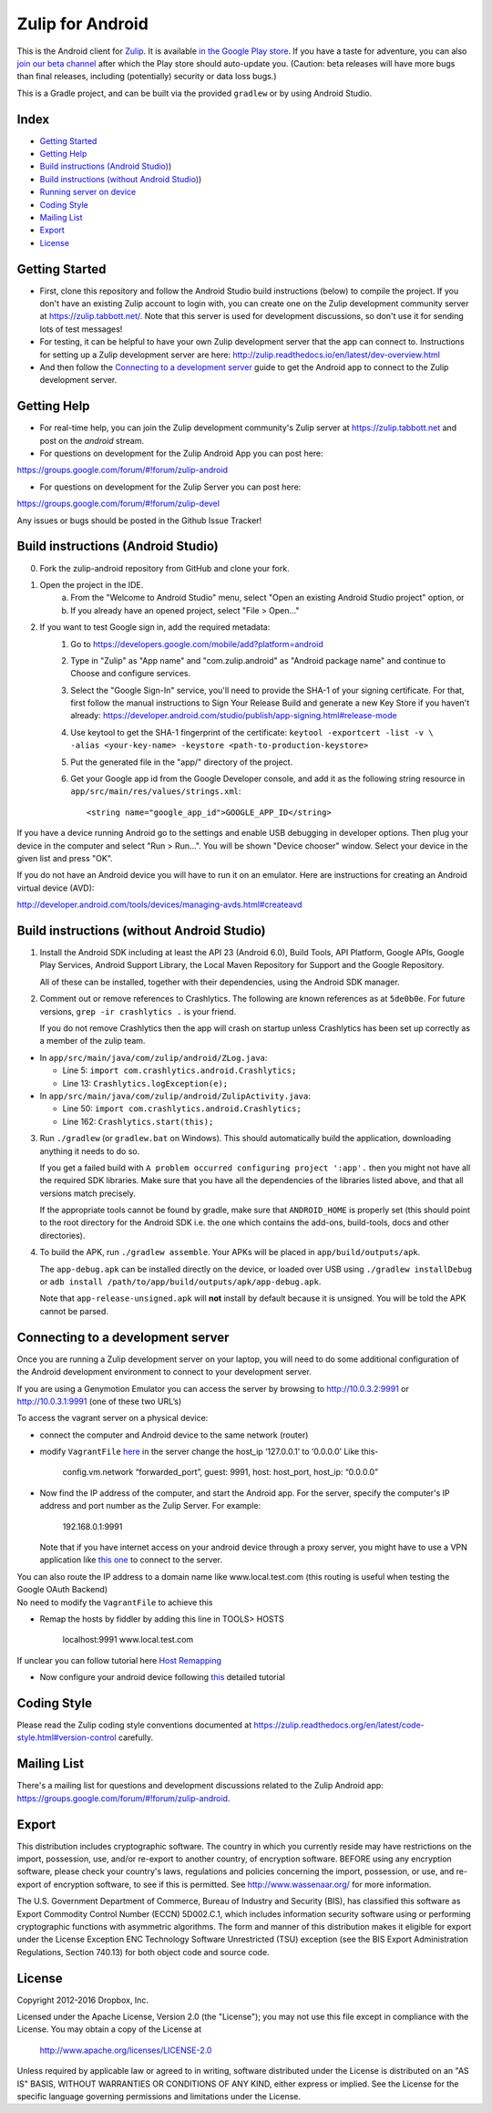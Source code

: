 ﻿

=================
Zulip for Android
=================

This is the Android client for `Zulip <http://www.zulip.org>`_.  It is
available `in the Google Play store
<https://play.google.com/store/apps/details?id=com.zulip.android>`_.
If you have a taste for adventure, you can also `join our beta channel
<https://play.google.com/apps/testing/com.zulip.android>`_ after which
the Play store should auto-update you. (Caution: beta releases will
have more bugs than final releases, including (potentially) security
or data loss bugs.)

This is a Gradle project, and can be built via the provided ``gradlew``
or by using Android Studio.

**Index**
---------------


-  `Getting Started`_
-  `Getting Help`_
-  `Build instructions (Android Studio)`_)
-  `Build instructions (without Android Studio)`_)
-  `Running server on device`_
-  `Coding Style`_
-  `Mailing List`_
-  `Export`_
-  `License`_

.. _Getting Started: #getting-started
.. _Getting Help: #getting-help
.. _Build instructions (Android Studio): #build-instructions-android-studio
.. _Build instructions (without Android Studio): #build-instructions-without-android-studio
.. _Running server on device: #browsing-server-on-device
.. _Coding Style: #coding-style
.. _Mailing List: #mailing-list
.. _Export: #export
.. _License: #license

Getting Started
---------------

- First, clone this repository and follow the Android Studio build
  instructions (below) to compile the project.  If you don't have an
  existing Zulip account to login with, you can create one on the
  Zulip development community server at https://zulip.tabbott.net/.
  Note that this server is used for development discussions, so don't
  use it for sending lots of test messages!

- For testing, it can be helpful to have your own Zulip development
  server that the app can connect to.  Instructions for setting up a
  Zulip development server are here:
  http://zulip.readthedocs.io/en/latest/dev-overview.html

- And then follow the `Connecting to a development server`_ guide to get the
  Android app to connect to the Zulip development server.

.. _Connecting to a development server: #connecting-to-a-development-server

Getting Help
---------------

- For real-time help, you can join the Zulip development community's
  Zulip server at https://zulip.tabbott.net and post on the `android`
  stream.

- For questions on development for the Zulip Android App you can post here:
https://groups.google.com/forum/#!forum/zulip-android

- For questions on development for the Zulip Server you can post here:
https://groups.google.com/forum/#!forum/zulip-devel

Any issues or bugs should be posted in the Github Issue Tracker!


Build instructions (Android Studio)
-----------------------------------

0. Fork the zulip-android repository from GitHub and clone your fork.

1. Open the project in the IDE.
    a) From the "Welcome to Android Studio" menu, select "Open an
       existing Android Studio project" option, or
    b) If you already have an opened project, select "File > Open..."

2. If you want to test Google sign in, add the required metadata:
    1. Go to https://developers.google.com/mobile/add?platform=android
    2. Type in "Zulip" as "App name" and "com.zulip.android" as
       "Android package name" and continue to Choose and configure services.
    3. Select the "Google Sign-In" service, you'll need to provide the
       SHA-1 of your signing certificate. For that, first follow the manual instructions
       to Sign Your Release Build and generate a new Key Store
       if you haven't already:
       https://developer.android.com/studio/publish/app-signing.html#release-mode
    4. Use keytool to get the SHA-1 fingerprint of the certificate:
       ``keytool -exportcert -list -v \    -alias <your-key-name> -keystore <path-to-production-keystore>``
    5. Put the generated file in the "app/" directory of the project.
    6. Get your Google app id from the Google Developer console, and
       add it as the following string resource in
       ``app/src/main/res/values/strings.xml``::
            <string name="google_app_id">GOOGLE_APP_ID</string>

If you have a device running Android go to the settings and enable USB
debugging in developer options. Then plug your device in the computer
and select "Run > Run...".  You will be shown "Device chooser" window.
Select your device in the given list and press "OK".

If you do not have an Android device you will have to run it on an
emulator. Here are instructions for creating an Android virtual device
(AVD):

http://developer.android.com/tools/devices/managing-avds.html#createavd

Build instructions (without Android Studio)
-------------------------------------------

1. Install the Android SDK including at least the API 23 (Android 6.0),
   Build Tools, API Platform, Google APIs, Google Play Services,
   Android Support Library, the Local Maven Repository for Support and
   the Google Repository.

   All of these can be installed, together with their dependencies,
   using the Android SDK manager.

2. Comment out or remove references to Crashlytics. The following are
   known references as at ``5de0b0e``. For future versions,
   ``grep -ir crashlytics .`` is your friend.

   If you do not remove Crashlytics then the app will crash on startup
   unless Crashlytics has been set up correctly as a member of the zulip
   team.

* In ``app/src/main/java/com/zulip/android/ZLog.java``:

  * Line 5: ``import com.crashlytics.android.Crashlytics;``

  * Line 13: ``Crashlytics.logException(e);``

* In ``app/src/main/java/com/zulip/android/ZulipActivity.java``:

  * Line 50: ``import com.crashlytics.android.Crashlytics;``

  * Line 162: ``Crashlytics.start(this);``

3. Run ``./gradlew`` (or ``gradlew.bat`` on Windows). This should
   automatically build the application, downloading anything it
   needs to do so.

   If you get a failed build with
   ``A problem occurred configuring project ':app'.`` then you might
   not have all the required SDK libraries. Make sure that you have
   all the dependencies of the libraries listed above, and that all
   versions match precisely.

   If the appropriate tools cannot be found by gradle, make sure that
   ``ANDROID_HOME`` is properly set (this should point to the root
   directory for the Android SDK i.e. the one which contains the add-ons,
   build-tools, docs and other directories).

4. To build the APK, run ``./gradlew assemble``. Your APKs will be
   placed in ``app/build/outputs/apk``.

   The ``app-debug.apk`` can be installed directly on the device, or
   loaded over USB using ``./gradlew installDebug`` or
   ``adb install /path/to/app/build/outputs/apk/app-debug.apk``.

   Note that ``app-release-unsigned.apk`` will **not** install by
   default because it is unsigned. You will be told the APK cannot be
   parsed.

Connecting to a development server
----------------------------------

Once you are running a Zulip development server on your laptop, you
will need to do some additional configuration of the Android
development environment to connect to your development server.

| If you are using a Genymotion Emulator you can access the server by
  browsing to http://10.0.3.2:9991 or http://10.0.3.1:9991 (one of these
  two URL’s)

To access the vagrant server on a physical device:

* connect the computer and Android device to the same network (router)

* modify ``VagrantFile`` `here`_ in the server change the host\_ip
  ‘127.0.0.1’ to ‘0.0.0.0’ Like this-

    config.vm.network “forwarded\_port”, guest: 9991, host: host\_port,
    host\_ip: “0.0.0.0”

* Now find the IP address of the computer, and start the Android app.
  For the server, specify the computer's IP address and port number as
  the Zulip Server. For example:

    192.168.0.1:9991

  Note that if you have internet access on your android device through
  a proxy server, you might have to use a VPN application like `this
  one`_ to connect to the server.

| You can also route the IP address to a domain name like
  www.local.test.com (this routing is useful when testing the Google OAuth
  Backend)
| No need to modify the ``VagrantFile`` to achieve this

-  Remap the hosts by fiddler by adding this line in TOOLS> HOSTS

    localhost:9991 www.local.test.com

If unclear you can follow tutorial here `Host Remapping`_

-  Now configure your android device following `this`_ detailed tutorial

.. _here: https://github.com/zulip/zulip/blob/1c40df9363b70af0e275c44a03f9627808852616/Vagrantfile#L37
.. _Host Remapping: http://docs.telerik.com/fiddler/KnowledgeBase/HOSTS
.. _this one: https://play.google.com/store/apps/details?id=com.psiphon3&hl=en
.. _this: http://docs.telerik.com/fiddler/Configure-Fiddler/Tasks/ConfigureForAndroid


Coding Style
------------

Please read the Zulip coding style conventions documented at
https://zulip.readthedocs.org/en/latest/code-style.html#version-control
carefully.

Mailing List
------------

There's a mailing list for questions and development discussions
related to the Zulip Android app:
https://groups.google.com/forum/#!forum/zulip-android.

Export
------
This distribution includes cryptographic software. The country in
which you currently reside may have restrictions on the import,
possession, use, and/or re-export to another country, of encryption
software. BEFORE using any encryption software, please check your
country's laws, regulations and policies concerning the import,
possession, or use, and re-export of encryption software, to see if
this is permitted. See http://www.wassenaar.org/ for more information.

The U.S. Government Department of Commerce, Bureau of Industry and
Security (BIS), has classified this software as Export Commodity
Control Number (ECCN) 5D002.C.1, which includes information security
software using or performing cryptographic functions with asymmetric
algorithms. The form and manner of this distribution makes it
eligible for export under the License Exception ENC Technology
Software Unrestricted (TSU) exception (see the BIS Export
Administration Regulations, Section 740.13) for both object code and
source code.

License
-------

Copyright 2012-2016 Dropbox, Inc.

Licensed under the Apache License, Version 2.0 (the "License");
you may not use this file except in compliance with the License.
You may obtain a copy of the License at

   http://www.apache.org/licenses/LICENSE-2.0

Unless required by applicable law or agreed to in writing, software
distributed under the License is distributed on an "AS IS" BASIS,
WITHOUT WARRANTIES OR CONDITIONS OF ANY KIND, either express or implied.
See the License for the specific language governing permissions and
limitations under the License.

